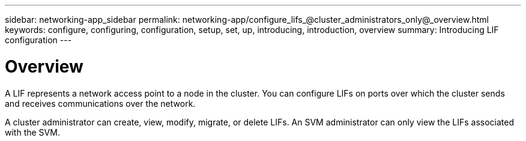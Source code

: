 ---
sidebar: networking-app_sidebar
permalink: networking-app/configure_lifs_@cluster_administrators_only@_overview.html
keywords: configure, configuring, configuration, setup, set, up, introducing, introduction, overview
summary: Introducing LIF configuration
---

= Overview
:hardbreaks:
:nofooter:
:icons: font
:linkattrs:
:imagesdir: ./media/

//
// This file was created with NDAC Version 2.0 (August 17, 2020)
//
// 2020-11-23 12:34:44.493556
//

[.lead]
A LIF represents a network access point to a node in the cluster. You can configure LIFs on ports over which the cluster sends and receives communications over the network.

A cluster administrator can create, view, modify, migrate, or delete LIFs. An SVM administrator can only view the LIFs associated with the SVM.
